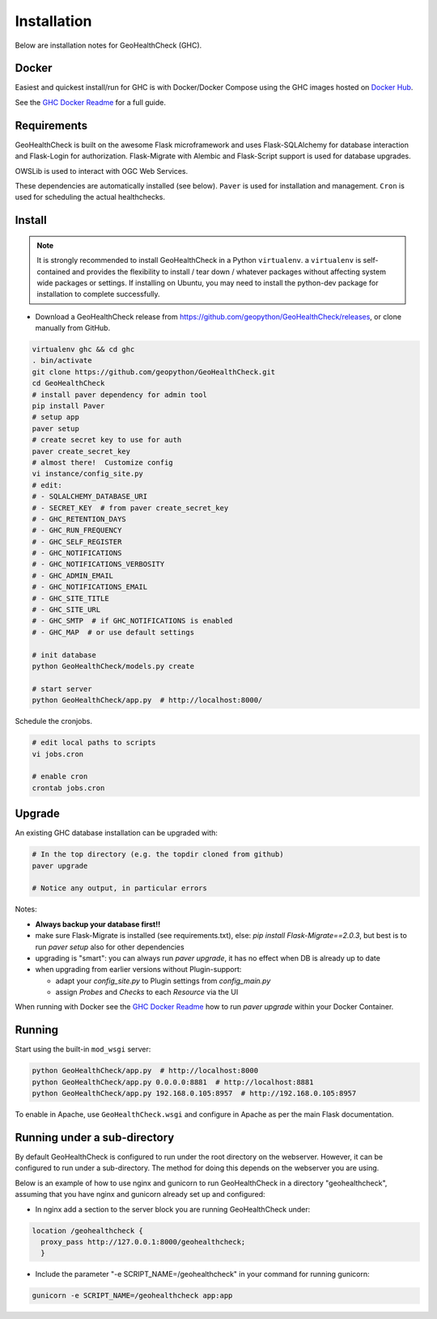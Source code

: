 .. _install:

Installation
============

Below are installation notes for GeoHealthCheck (GHC).

Docker
------

Easiest and quickest install/run
for GHC is with Docker/Docker Compose using the GHC images hosted on
`Docker Hub <https://hub.docker.com/r/geopython/geohealthcheck>`_.

See the
`GHC Docker Readme <https://github.com/geopython/GeoHealthCheck/blob/master/docker/README.md>`_
for a full guide.

Requirements
------------

GeoHealthCheck is built on the awesome Flask microframework and uses
Flask-SQLAlchemy for database interaction and Flask-Login for authorization.
Flask-Migrate with Alembic and Flask-Script support is used for database upgrades.

OWSLib is used to interact with OGC Web Services.

These dependencies are automatically installed (see below). ``Paver`` is used
for installation and management. ``Cron`` is used for scheduling the actual
healthchecks.

Install
-------

.. note::

  It is strongly recommended to install GeoHealthCheck in a Python ``virtualenv``.
  a ``virtualenv`` is self-contained and provides the flexibility to install /
  tear down / whatever packages without affecting system wide packages or
  settings.
  If installing on Ubuntu, you may need to install the python-dev package for installation to complete successfully.
  
- Download a GeoHealthCheck release from
  https://github.com/geopython/GeoHealthCheck/releases, or clone manually from GitHub. 

.. code-block:: bash

  virtualenv ghc && cd ghc
  . bin/activate
  git clone https://github.com/geopython/GeoHealthCheck.git
  cd GeoHealthCheck
  # install paver dependency for admin tool
  pip install Paver
  # setup app
  paver setup
  # create secret key to use for auth
  paver create_secret_key
  # almost there!  Customize config
  vi instance/config_site.py
  # edit:
  # - SQLALCHEMY_DATABASE_URI
  # - SECRET_KEY  # from paver create_secret_key
  # - GHC_RETENTION_DAYS
  # - GHC_RUN_FREQUENCY
  # - GHC_SELF_REGISTER
  # - GHC_NOTIFICATIONS
  # - GHC_NOTIFICATIONS_VERBOSITY
  # - GHC_ADMIN_EMAIL
  # - GHC_NOTIFICATIONS_EMAIL
  # - GHC_SITE_TITLE
  # - GHC_SITE_URL
  # - GHC_SMTP  # if GHC_NOTIFICATIONS is enabled
  # - GHC_MAP  # or use default settings

  # init database
  python GeoHealthCheck/models.py create

  # start server
  python GeoHealthCheck/app.py  # http://localhost:8000/

Schedule the cronjobs.

.. code-block:: bash

  # edit local paths to scripts
  vi jobs.cron

  # enable cron
  crontab jobs.cron

.. _upgrade:

Upgrade
-------

An existing GHC database installation can be upgraded with:

.. code-block:: bash

  # In the top directory (e.g. the topdir cloned from github)
  paver upgrade

  # Notice any output, in particular errors

Notes:

* **Always backup your database first!!**
* make sure Flask-Migrate is installed (see requirements.txt), else:  `pip install Flask-Migrate==2.0.3`, but best is to run `paver setup` also for other dependencies
* upgrading is "smart": you can always run `paver upgrade`, it has no effect when DB is already up to date
* when upgrading from earlier versions without Plugin-support:

  - adapt your `config_site.py` to Plugin settings from `config_main.py`
  - assign `Probes` and `Checks` to each `Resource` via the UI

When running with Docker see the
`GHC Docker Readme <https://github.com/geopython/GeoHealthCheck/blob/master/docker/README.md>`_
how to run `paver upgrade` within your Docker Container.

Running
-------

Start using the built-in ``mod_wsgi`` server:

.. code-block:: bash

  python GeoHealthCheck/app.py  # http://localhost:8000
  python GeoHealthCheck/app.py 0.0.0.0:8881  # http://localhost:8881
  python GeoHealthCheck/app.py 192.168.0.105:8957  # http://192.168.0.105:8957


To enable in Apache, use ``GeoHealthCheck.wsgi`` and configure in Apache
as per the main Flask documentation.

Running under a sub-directory
-----------------------------

By default GeoHealthCheck is configured to run under the root directory on the webserver. However, it can be configured to run under a sub-directory. The method for doing this depends on the webserver you are using. 

Below is an example of how to use nginx and gunicorn to run GeoHealthCheck in a directory "geohealthcheck", assuming that you have nginx and gunicorn already set up and configured:

- In nginx add a section to the server block you are running GeoHealthCheck under:
 
.. code-block:: bash
 
    location /geohealthcheck {
      proxy_pass http://127.0.0.1:8000/geohealthcheck;
      }
      
- Include the parameter "-e SCRIPT_NAME=/geohealthcheck" in your command for running gunicorn:

.. code-block:: bash
  
    gunicorn -e SCRIPT_NAME=/geohealthcheck app:app
